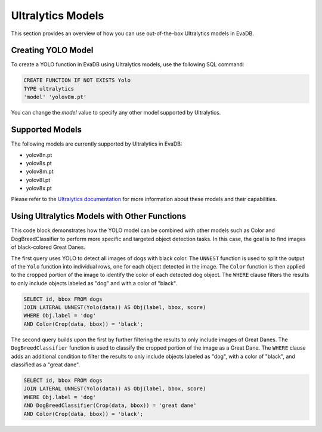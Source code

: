 Ultralytics Models
=========================

This section provides an overview of how you can use out-of-the-box Ultralytics models in EvaDB.


Creating YOLO Model
-------------------

To create a YOLO function in EvaDB using Ultralytics models, use the following SQL command:

.. code-block:: sql

    CREATE FUNCTION IF NOT EXISTS Yolo
    TYPE ultralytics
    'model' 'yolov8m.pt'

You can change the `model` value to specify any other model supported by Ultralytics.

Supported Models
----------------

The following models are currently supported by Ultralytics in EvaDB:

- yolov8n.pt
- yolov8s.pt
- yolov8m.pt
- yolov8l.pt
- yolov8x.pt

Please refer to the `Ultralytics documentation <https://docs.ultralytics.com/tasks/detect/#models>`_ for more information about these models and their capabilities.

Using Ultralytics Models with Other Functions
----------------------------------------
This code block demonstrates how the YOLO model can be combined with other models such as Color and DogBreedClassifier to perform more specific and targeted object detection tasks. In this case, the goal is to find images of black-colored Great Danes.

The first query uses YOLO to detect all images of dogs with black color. The ``UNNEST`` function is used to split the output of the ``Yolo`` function into individual rows, one for each object detected in the image. The ``Color`` function is then applied to the cropped portion of the image to identify the color of each detected dog object. The ``WHERE`` clause filters the results to only include objects labeled as "dog" and with a color of "black".

.. code-block:: sql

    SELECT id, bbox FROM dogs 
    JOIN LATERAL UNNEST(Yolo(data)) AS Obj(label, bbox, score) 
    WHERE Obj.label = 'dog' 
    AND Color(Crop(data, bbox)) = 'black'; 


The second query builds upon the first by further filtering the results to only include images of Great Danes. The ``DogBreedClassifier`` function is used to classify the cropped portion of the image as a Great Dane. The ``WHERE`` clause adds an additional condition to filter the results to only include objects labeled as "dog", with a color of "black", and classified as a "great dane".

.. code-block:: sql

    SELECT id, bbox FROM dogs 
    JOIN LATERAL UNNEST(Yolo(data)) AS Obj(label, bbox, score) 
    WHERE Obj.label = 'dog' 
    AND DogBreedClassifier(Crop(data, bbox)) = 'great dane' 
    AND Color(Crop(data, bbox)) = 'black';